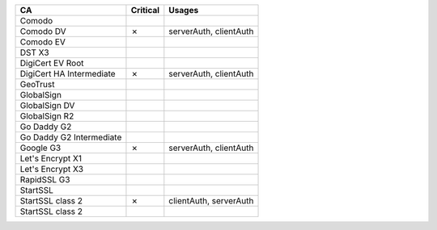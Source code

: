 ========================  ==========  ======================
CA                        Critical    Usages
========================  ==========  ======================
Comodo
Comodo DV                 ✗           serverAuth, clientAuth
Comodo EV
DST X3
DigiCert EV Root
DigiCert HA Intermediate  ✗           serverAuth, clientAuth
GeoTrust
GlobalSign
GlobalSign DV
GlobalSign R2
Go Daddy G2
Go Daddy G2 Intermediate
Google G3                 ✗           serverAuth, clientAuth
Let's Encrypt X1
Let's Encrypt X3
RapidSSL G3
StartSSL
StartSSL class 2          ✗           clientAuth, serverAuth
StartSSL class 2
========================  ==========  ======================